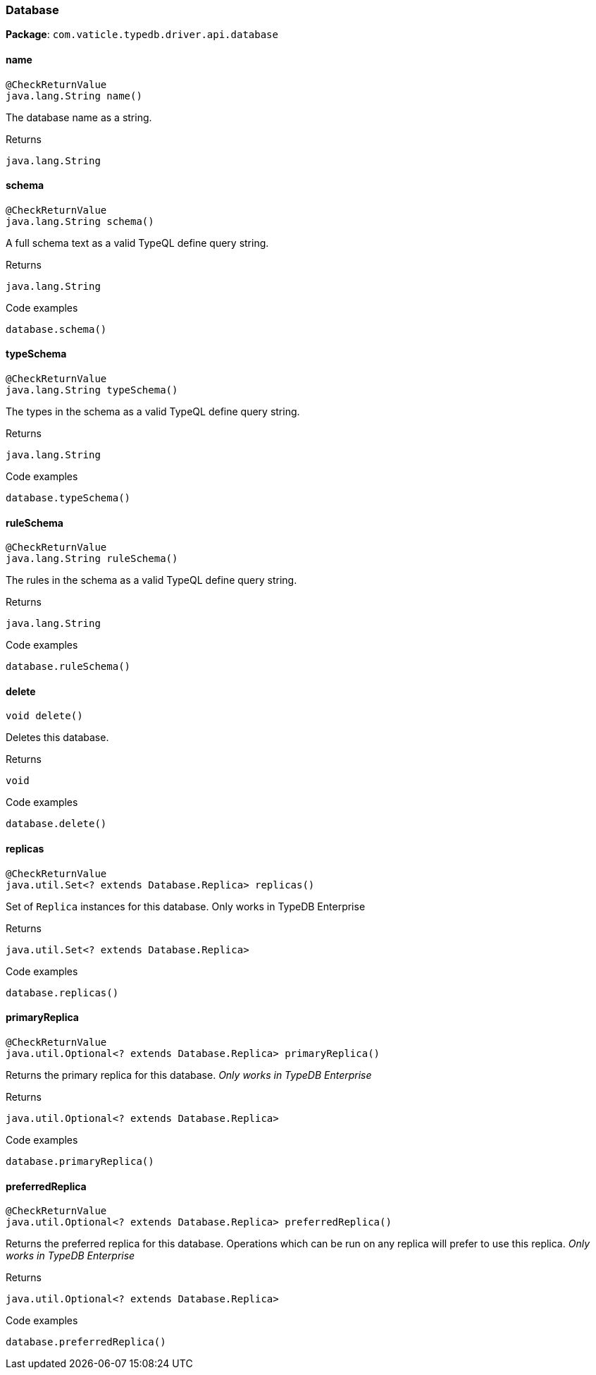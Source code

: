 [#_Database]
=== Database

*Package*: `com.vaticle.typedb.driver.api.database`

// tag::methods[]
[#_Database_name_]
==== name

[source,java]
----
@CheckReturnValue
java.lang.String name()
----

The database name as a string.

[caption=""]
.Returns
`java.lang.String`

[#_Database_schema_]
==== schema

[source,java]
----
@CheckReturnValue
java.lang.String schema()
----

A full schema text as a valid TypeQL define query string. 


[caption=""]
.Returns
`java.lang.String`

[caption=""]
.Code examples
[source,java]
----
database.schema()
----

[#_Database_typeSchema_]
==== typeSchema

[source,java]
----
@CheckReturnValue
java.lang.String typeSchema()
----

The types in the schema as a valid TypeQL define query string. 


[caption=""]
.Returns
`java.lang.String`

[caption=""]
.Code examples
[source,java]
----
database.typeSchema()
----

[#_Database_ruleSchema_]
==== ruleSchema

[source,java]
----
@CheckReturnValue
java.lang.String ruleSchema()
----

The rules in the schema as a valid TypeQL define query string. 


[caption=""]
.Returns
`java.lang.String`

[caption=""]
.Code examples
[source,java]
----
database.ruleSchema()
----

[#_Database_delete_]
==== delete

[source,java]
----
void delete()
----

Deletes this database. 


[caption=""]
.Returns
`void`

[caption=""]
.Code examples
[source,java]
----
database.delete()
----

[#_Database_replicas_]
==== replicas

[source,java]
----
@CheckReturnValue
java.util.Set<? extends Database.Replica> replicas()
----

Set of ``Replica`` instances for this database. Only works in TypeDB Enterprise


[caption=""]
.Returns
`java.util.Set<? extends Database.Replica>`

[caption=""]
.Code examples
[source,java]
----
database.replicas()
----

[#_Database_primaryReplica_]
==== primaryReplica

[source,java]
----
@CheckReturnValue
java.util.Optional<? extends Database.Replica> primaryReplica()
----

Returns the primary replica for this database. _Only works in TypeDB Enterprise_ 


[caption=""]
.Returns
`java.util.Optional<? extends Database.Replica>`

[caption=""]
.Code examples
[source,java]
----
database.primaryReplica()
----

[#_Database_preferredReplica_]
==== preferredReplica

[source,java]
----
@CheckReturnValue
java.util.Optional<? extends Database.Replica> preferredReplica()
----

Returns the preferred replica for this database. Operations which can be run on any replica will prefer to use this replica. _Only works in TypeDB Enterprise_ 


[caption=""]
.Returns
`java.util.Optional<? extends Database.Replica>`

[caption=""]
.Code examples
[source,java]
----
database.preferredReplica()
----

// end::methods[]

